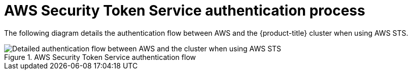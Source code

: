 // Module included in the following assemblies:
//
// * authentication/managing_cloud_provider_credentials/cco-short-term-creds.adoc

:_mod-docs-content-type: REFERENCE
[id="cco-short-term-creds-auth-flow-aws_{context}"]
= AWS Security Token Service authentication process

The following diagram details the authentication flow between AWS and the {product-title} cluster when using AWS STS.

.AWS Security Token Service authentication flow
image::347_OpenShift_credentials_with_STS_updates_0623_AWS.png[Detailed authentication flow between AWS and the cluster when using AWS STS]